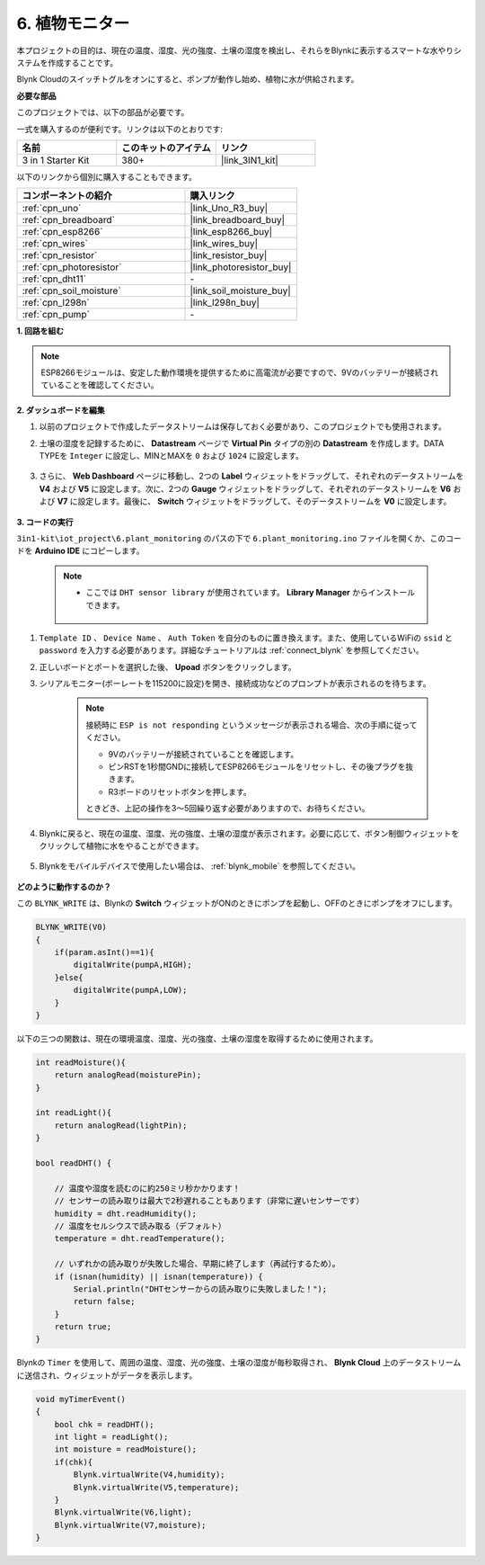 .. _iot_plant:

6. 植物モニター
==========================

本プロジェクトの目的は、現在の温度、湿度、光の強度、土壌の湿度を検出し、それらをBlynkに表示するスマートな水やりシステムを作成することです。

Blynk Cloudのスイッチトグルをオンにすると、ポンプが動作し始め、植物に水が供給されます。

**必要な部品**

このプロジェクトでは、以下の部品が必要です。

一式を購入するのが便利です。リンクは以下のとおりです:

.. list-table::
    :widths: 20 20 20
    :header-rows: 1

    *   - 名前
        - このキットのアイテム
        - リンク
    *   - 3 in 1 Starter Kit
        - 380+
        - |link_3IN1_kit|

以下のリンクから個別に購入することもできます。

.. list-table::
    :widths: 30 20
    :header-rows: 1

    *   - コンポーネントの紹介
        - 購入リンク

    *   - :ref:`cpn_uno`
        - |link_Uno_R3_buy|
    *   - :ref:`cpn_breadboard`
        - |link_breadboard_buy|
    *   - :ref:`cpn_esp8266`
        - |link_esp8266_buy|
    *   - :ref:`cpn_wires`
        - |link_wires_buy|
    *   - :ref:`cpn_resistor`
        - |link_resistor_buy|
    *   - :ref:`cpn_photoresistor`
        - |link_photoresistor_buy|
    *   - :ref:`cpn_dht11`
        - \-
    *   - :ref:`cpn_soil_moisture`
        - |link_soil_moisture_buy|
    *   - :ref:`cpn_l298n`
        - |link_l298n_buy|
    *   - :ref:`cpn_pump`
        - \-

**1. 回路を組む**

.. note::

    ESP8266モジュールは、安定した動作環境を提供するために高電流が必要ですので、9Vのバッテリーが接続されていることを確認してください。

.. image:: img/wiring_soil_pump.jpg
    :width: 800

**2. ダッシュボードを編集**

#. 以前のプロジェクトで作成したデータストリームは保存しておく必要があり、このプロジェクトでも使用されます。

#. 土壌の湿度を記録するために、 **Datastream** ページで **Virtual Pin** タイプの別の **Datastream** を作成します。DATA TYPEを ``Integer`` に設定し、MINとMAXを ``0`` および ``1024`` に設定します。

    .. image:: img/sp220610_155221.png

#. さらに、 **Web Dashboard** ページに移動し、2つの **Label** ウィジェットをドラッグして、それぞれのデータストリームを **V4** および **V5** に設定します。次に、2つの **Gauge** ウィジェットをドラッグして、それぞれのデータストリームを **V6** および **V7** に設定します。最後に、 **Switch** ウィジェットをドラッグして、そのデータストリームを **V0** に設定します。


    .. image:: img/sp220610_155350.png


**3. コードの実行**

``3in1-kit\iot_project\6.plant_monitoring`` のパスの下で ``6.plant_monitoring.ino`` ファイルを開くか、このコードを **Arduino IDE** にコピーします。

    .. note::

        * ここでは ``DHT sensor library`` が使用されています。 **Library Manager** からインストールできます。

            .. image:: ../img/lib_dht11.png

    .. raw:: html
        
        <iframe src=https://create.arduino.cc/editor/sunfounder01/f738bcb5-4ee2-475b-b683-759e6b2041b0/preview?embed style="height:510px;width:100%;margin:10px 0" frameborder=0></iframe>

#. ``Template ID`` 、 ``Device Name`` 、 ``Auth Token`` を自分のものに置き換えます。また、使用しているWiFiの ``ssid`` と ``password`` を入力する必要があります。詳細なチュートリアルは :ref:`connect_blynk` を参照してください。
#. 正しいボードとポートを選択した後、 **Upoad** ボタンをクリックします。

#. シリアルモニター(ボーレートを115200に設定)を開き、接続成功などのプロンプトが表示されるのを待ちます。

    .. image:: img/2_ready.png

    .. note::

        接続時に ``ESP is not responding`` というメッセージが表示される場合、次の手順に従ってください。

        * 9Vのバッテリーが接続されていることを確認します。
        * ピンRSTを1秒間GNDに接続してESP8266モジュールをリセットし、その後プラグを抜きます。
        * R3ボードのリセットボタンを押します。

        ときどき、上記の操作を3～5回繰り返す必要がありますので、お待ちください。

#. Blynkに戻ると、現在の温度、湿度、光の強度、土壌の湿度が表示されます。必要に応じて、ボタン制御ウィジェットをクリックして植物に水をやることができます。

    .. image:: img/sp220610_155350.png

#. Blynkをモバイルデバイスで使用したい場合は、 :ref:`blynk_mobile` を参照してください。

    .. image:: img/mobile_plant.jpg

**どのように動作するのか？**

この ``BLYNK_WRITE`` は、Blynkの **Switch** ウィジェットがONのときにポンプを起動し、OFFのときにポンプをオフにします。

.. code-block:: arduino

    BLYNK_WRITE(V0)
    {
        if(param.asInt()==1){
            digitalWrite(pumpA,HIGH);
        }else{
            digitalWrite(pumpA,LOW); 
        }
    }

以下の三つの関数は、現在の環境温度、湿度、光の強度、土壌の湿度を取得するために使用されます。

.. code-block:: arduino

    int readMoisture(){
        return analogRead(moisturePin);
    }

    int readLight(){
        return analogRead(lightPin);
    }

    bool readDHT() {

        // 温度や湿度を読むのに約250ミリ秒かかります！
        // センサーの読み取りは最大で2秒遅れることもあります（非常に遅いセンサーです）
        humidity = dht.readHumidity();
        // 温度をセルシウスで読み取る（デフォルト）
        temperature = dht.readTemperature();

        // いずれかの読み取りが失敗した場合、早期に終了します（再試行するため）。
        if (isnan(humidity) || isnan(temperature)) {
            Serial.println("DHTセンサーからの読み取りに失敗しました！");
            return false;
        }
        return true;
    }

Blynkの ``Timer`` を使用して、周囲の温度、湿度、光の強度、土壌の湿度が毎秒取得され、 **Blynk Cloud** 上のデータストリームに送信され、ウィジェットがデータを表示します。



.. code-block:: arduino

    void myTimerEvent()
    {
        bool chk = readDHT();
        int light = readLight();
        int moisture = readMoisture();
        if(chk){
            Blynk.virtualWrite(V4,humidity);
            Blynk.virtualWrite(V5,temperature);
        }
        Blynk.virtualWrite(V6,light);
        Blynk.virtualWrite(V7,moisture);
    }
